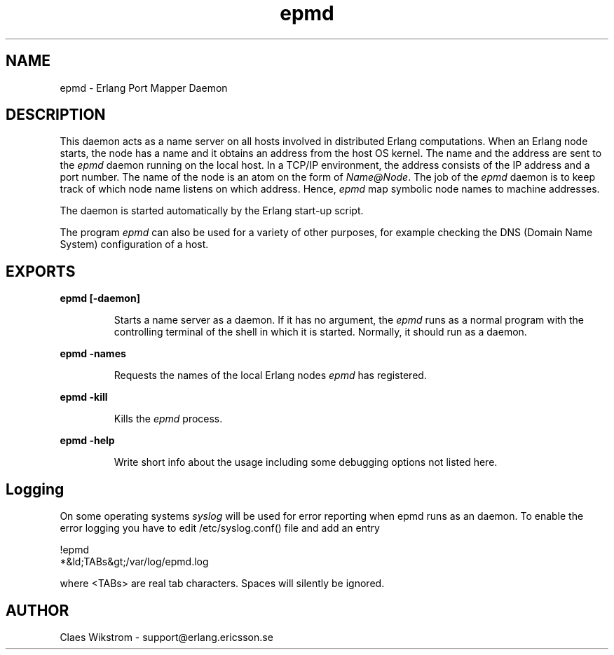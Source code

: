 .TH epmd 1 "erts  5.0.1" "Ericsson Utvecklings AB" "USER COMMANDS"
.SH NAME
epmd \- Erlang Port Mapper Daemon 
.SH DESCRIPTION
.LP
This daemon acts as a name server on all hosts involved in distributed Erlang computations\&. When an Erlang node starts, the node has a name and it obtains an address from the host OS kernel\&. The name and the address are sent to the \fIepmd\fR daemon running on the local host\&. In a TCP/IP environment, the address consists of the IP address and a port number\&. The name of the node is an atom on the form of \fIName@Node\fR\&. The job of the \fIepmd\fR daemon is to keep track of which node name listens on which address\&. Hence, \fIepmd\fR map symbolic node names to machine addresses\&. 
.LP
The daemon is started automatically by the Erlang start-up script\&. 
.LP
The program \fIepmd\fR can also be used for a variety of other purposes, for example checking the DNS (Domain Name System) configuration of a host\&. 

.SH EXPORTS
.LP
.B
epmd [-daemon] 
.br
.RS
.LP
Starts a name server as a daemon\&. If it has no argument, the \fIepmd\fR runs as a normal program with the controlling terminal of the shell in which it is started\&. Normally, it should run as a daemon\&. 
.RE
.LP
.B
epmd -names
.br
.RS
.LP
Requests the names of the local Erlang nodes \fIepmd\fR has registered\&. 
.RE
.LP
.B
epmd -kill
.br
.RS
.LP
Kills the \fIepmd\fR process\&. 
.RE
.LP
.B
epmd -help
.br
.RS
.LP
Write short info about the usage including some debugging options not listed here\&. 
.RE
.SH Logging
.LP
On some operating systems \fIsyslog\fR will be used for error reporting when epmd runs as an daemon\&. To enable the error logging you have to edit /etc/syslog\&.conf() file and add an entry 

.nf
      !epmd
      *&ld;TABs&gt;/var/log/epmd\&.log
.fi
.LP
where <TABs> are real tab characters\&. Spaces will silently be ignored\&. 
.SH AUTHOR
.nf
Claes Wikstrom - support@erlang.ericsson.se
.fi
